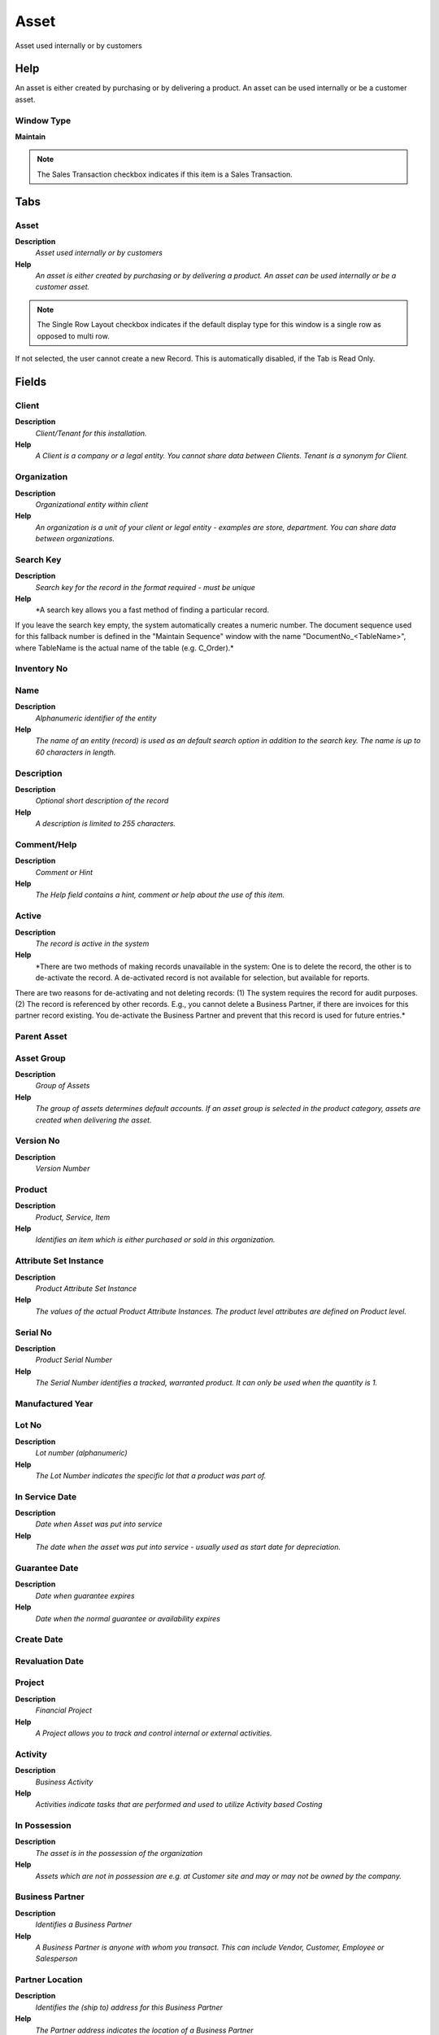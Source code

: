 
.. _window-asset:

=====
Asset
=====

Asset used internally or by customers

Help
====
An asset is either created by purchasing or by delivering a product.  An asset can be used internally or be a customer asset.

Window Type
-----------
\ **Maintain**\ 

.. note::
    The Sales Transaction checkbox indicates if this item is a Sales Transaction.


Tabs
====

Asset
-----
\ **Description**\ 
 \ *Asset used internally or by customers*\ 
\ **Help**\ 
 \ *An asset is either created by purchasing or by delivering a product.  An asset can be used internally or be a customer asset.*\ 

.. note::
    The Single Row Layout checkbox indicates if the default display type for this window is a single row as opposed to multi row.
If not selected, the user cannot create a new Record.  This is automatically disabled, if the Tab is Read Only.

Fields
======

Client
------
\ **Description**\ 
 \ *Client/Tenant for this installation.*\ 
\ **Help**\ 
 \ *A Client is a company or a legal entity. You cannot share data between Clients. Tenant is a synonym for Client.*\ 

Organization
------------
\ **Description**\ 
 \ *Organizational entity within client*\ 
\ **Help**\ 
 \ *An organization is a unit of your client or legal entity - examples are store, department. You can share data between organizations.*\ 

Search Key
----------
\ **Description**\ 
 \ *Search key for the record in the format required - must be unique*\ 
\ **Help**\ 
 \ *A search key allows you a fast method of finding a particular record.
If you leave the search key empty, the system automatically creates a numeric number.  The document sequence used for this fallback number is defined in the "Maintain Sequence" window with the name "DocumentNo_<TableName>", where TableName is the actual name of the table (e.g. C_Order).*\ 

Inventory No
------------

Name
----
\ **Description**\ 
 \ *Alphanumeric identifier of the entity*\ 
\ **Help**\ 
 \ *The name of an entity (record) is used as an default search option in addition to the search key. The name is up to 60 characters in length.*\ 

Description
-----------
\ **Description**\ 
 \ *Optional short description of the record*\ 
\ **Help**\ 
 \ *A description is limited to 255 characters.*\ 

Comment/Help
------------
\ **Description**\ 
 \ *Comment or Hint*\ 
\ **Help**\ 
 \ *The Help field contains a hint, comment or help about the use of this item.*\ 

Active
------
\ **Description**\ 
 \ *The record is active in the system*\ 
\ **Help**\ 
 \ *There are two methods of making records unavailable in the system: One is to delete the record, the other is to de-activate the record. A de-activated record is not available for selection, but available for reports.
There are two reasons for de-activating and not deleting records:
(1) The system requires the record for audit purposes.
(2) The record is referenced by other records. E.g., you cannot delete a Business Partner, if there are invoices for this partner record existing. You de-activate the Business Partner and prevent that this record is used for future entries.*\ 

Parent Asset
------------

Asset Group
-----------
\ **Description**\ 
 \ *Group of Assets*\ 
\ **Help**\ 
 \ *The group of assets determines default accounts.  If an asset group is selected in the product category, assets are created when delivering the asset.*\ 

Version No
----------
\ **Description**\ 
 \ *Version Number*\ 

Product
-------
\ **Description**\ 
 \ *Product, Service, Item*\ 
\ **Help**\ 
 \ *Identifies an item which is either purchased or sold in this organization.*\ 

Attribute Set Instance
----------------------
\ **Description**\ 
 \ *Product Attribute Set Instance*\ 
\ **Help**\ 
 \ *The values of the actual Product Attribute Instances.  The product level attributes are defined on Product level.*\ 

Serial No
---------
\ **Description**\ 
 \ *Product Serial Number*\ 
\ **Help**\ 
 \ *The Serial Number identifies a tracked, warranted product.  It can only be used when the quantity is 1.*\ 

Manufactured Year
-----------------

Lot No
------
\ **Description**\ 
 \ *Lot number (alphanumeric)*\ 
\ **Help**\ 
 \ *The Lot Number indicates the specific lot that a product was part of.*\ 

In Service Date
---------------
\ **Description**\ 
 \ *Date when Asset was put into service*\ 
\ **Help**\ 
 \ *The date when the asset was put into service - usually used as start date for depreciation.*\ 

Guarantee Date
--------------
\ **Description**\ 
 \ *Date when guarantee expires*\ 
\ **Help**\ 
 \ *Date when the normal guarantee or availability expires*\ 

Create Date
-----------

Revaluation Date
----------------

Project
-------
\ **Description**\ 
 \ *Financial Project*\ 
\ **Help**\ 
 \ *A Project allows you to track and control internal or external activities.*\ 

Activity
--------
\ **Description**\ 
 \ *Business Activity*\ 
\ **Help**\ 
 \ *Activities indicate tasks that are performed and used to utilize Activity based Costing*\ 

In Possession
-------------
\ **Description**\ 
 \ *The asset is in the possession of the organization*\ 
\ **Help**\ 
 \ *Assets which are not in possession are e.g. at Customer site and may or may not be owned by the company.*\ 

Business Partner
----------------
\ **Description**\ 
 \ *Identifies a Business Partner*\ 
\ **Help**\ 
 \ *A Business Partner is anyone with whom you transact.  This can include Vendor, Customer, Employee or Salesperson*\ 

Partner Location
----------------
\ **Description**\ 
 \ *Identifies the (ship to) address for this Business Partner*\ 
\ **Help**\ 
 \ *The Partner address indicates the location of a Business Partner*\ 

User/Contact
------------
\ **Description**\ 
 \ *User within the system - Internal or Business Partner Contact*\ 
\ **Help**\ 
 \ *The User identifies a unique user in the system. This could be an internal user or a business partner contact*\ 

Locator
-------
\ **Description**\ 
 \ *Warehouse Locator*\ 
\ **Help**\ 
 \ *The Locator indicates where in a Warehouse a product is located.*\ 

BPartner (Agent)
----------------
\ **Description**\ 
 \ *Business Partner (Agent or Sales Rep)*\ 

Address
-------
\ **Description**\ 
 \ *Location or Address*\ 
\ **Help**\ 
 \ *The Location / Address field defines the location of an entity.*\ 

Location comment
----------------
\ **Description**\ 
 \ *Additional comments or remarks concerning the location*\ 

Owned
-----
\ **Description**\ 
 \ *The asset is owned by the organization*\ 
\ **Help**\ 
 \ *The asset may not be in possession, but the asset is legally owned by the organization*\ 

Lessor
------
\ **Description**\ 
 \ *The Business Partner who rents or leases*\ 

Lease Termination
-----------------
\ **Description**\ 
 \ *Lease Termination Date*\ 
\ **Help**\ 
 \ *Last Date of Lease*\ 

Depreciate
----------
\ **Description**\ 
 \ *The asset will be depreciated*\ 
\ **Help**\ 
 \ *The asset is used internally and will be depreciated*\ 

Fully depreciated
-----------------
\ **Description**\ 
 \ *The asset is fully depreciated*\ 
\ **Help**\ 
 \ *The asset costs are fully amortized.*\ 

Life use
--------
\ **Description**\ 
 \ *Units of use until the asset is not usable anymore*\ 
\ **Help**\ 
 \ *Life use and the actual use may be used to calculate the depreciation*\ 

Use units
---------
\ **Description**\ 
 \ *Currently used units of the assets*\ 

Last Maintenance
----------------
\ **Description**\ 
 \ *Last Maintenance Date*\ 

Last Unit
---------
\ **Description**\ 
 \ *Last Maintenance Unit*\ 

Last Note
---------
\ **Description**\ 
 \ *Last Maintenance Note*\ 

Next Maintenence
----------------
\ **Description**\ 
 \ *Next Maintenence Date*\ 

Next Unit
---------
\ **Description**\ 
 \ *Next Maintenence Unit*\ 

Asset Status
------------

Activation Date
---------------

Asset Depreciation Date
-----------------------
\ **Description**\ 
 \ *Date of last depreciation*\ 
\ **Help**\ 
 \ *Date of the last deprecation, if the asset is used internally and depreciated.*\ 

Disposed
--------
\ **Description**\ 
 \ *The asset is disposed*\ 
\ **Help**\ 
 \ *The asset is no longer used and disposed*\ 

Asset Disposal Date
-------------------
\ **Description**\ 
 \ *Date when the asset is/was disposed*\ 

Product
-------

.. note::
    The Read Only indicates that this field may only be Read.  It may not be updated.

Fields
======

Client
------
\ **Description**\ 
 \ *Client/Tenant for this installation.*\ 
\ **Help**\ 
 \ *A Client is a company or a legal entity. You cannot share data between Clients. Tenant is a synonym for Client.*\ 

Organization
------------
\ **Description**\ 
 \ *Organizational entity within client*\ 
\ **Help**\ 
 \ *An organization is a unit of your client or legal entity - examples are store, department. You can share data between organizations.*\ 

Fixed Asset
-----------
\ **Description**\ 
 \ *Fixed Asset used internally or by customers*\ 
\ **Help**\ 
 \ *A Fixed Asset is either created by purchasing or by delivering a product.  A Fixed Asset can be used internally or be a customer Fixed Asset.*\ 

Active
------
\ **Description**\ 
 \ *The record is active in the system*\ 
\ **Help**\ 
 \ *There are two methods of making records unavailable in the system: One is to delete the record, the other is to de-activate the record. A de-activated record is not available for selection, but available for reports.
There are two reasons for de-activating and not deleting records:
(1) The system requires the record for audit purposes.
(2) The record is referenced by other records. E.g., you cannot delete a Business Partner, if there are invoices for this partner record existing. You de-activate the Business Partner and prevent that this record is used for future entries.*\ 

Product
-------
\ **Description**\ 
 \ *Product, Service, Item*\ 
\ **Help**\ 
 \ *Identifies an item which is either purchased or sold in this organization.*\ 

Attribute Set Instance
----------------------
\ **Description**\ 
 \ *Product Attribute Set Instance*\ 
\ **Help**\ 
 \ *The values of the actual Product Attribute Instances.  The product level attributes are defined on Product level.*\ 

Fixed Asset Current Qty
-----------------------
\ **Description**\ 
 \ *Fixed Asset Current Quantity*\ 

Locator
-------
\ **Description**\ 
 \ *Warehouse Locator*\ 
\ **Help**\ 
 \ *The Locator indicates where in a Warehouse a product is located.*\ 

Description
-----------
\ **Description**\ 
 \ *Optional short description of the record*\ 
\ **Help**\ 
 \ *A description is limited to 255 characters.*\ 

Asset Balances
--------------
\ **Description**\ 
 \ *Asset Balance Report and Adjustments*\ 

.. note::
    The Single Row Layout checkbox indicates if the default display type for this window is a single row as opposed to multi row.

Fields
======

Client
------
\ **Description**\ 
 \ *Client/Tenant for this installation.*\ 
\ **Help**\ 
 \ *A Client is a company or a legal entity. You cannot share data between Clients. Tenant is a synonym for Client.*\ 

Organization
------------
\ **Description**\ 
 \ *Organizational entity within client*\ 
\ **Help**\ 
 \ *An organization is a unit of your client or legal entity - examples are store, department. You can share data between organizations.*\ 

Fixed Asset
-----------
\ **Description**\ 
 \ *Fixed Asset used internally or by customers*\ 
\ **Help**\ 
 \ *A Fixed Asset is either created by purchasing or by delivering a product.  A Fixed Asset can be used internally or be a customer Fixed Asset.*\ 

Description
-----------
\ **Description**\ 
 \ *Optional short description of the record*\ 
\ **Help**\ 
 \ *A description is limited to 255 characters.*\ 

Fixed Asset Cost
----------------
\ **Description**\ 
 \ *Cost of acquisition of the Fixed Asset*\ 

Posting Type
------------
\ **Description**\ 
 \ *The type of posted amount for the transaction*\ 
\ **Help**\ 
 \ *The Posting Type indicates the type of amount (Actual, Budget, Reservation, Commitment, Statistical) the transaction.*\ 

Asset Salvage Value
-------------------

Accumulated Depreciation
------------------------

Accumulated Depreciation (fiscal)
---------------------------------

Remaining Amt
-------------

Remaining Amt (fiscal)
----------------------

SL Expense/Period
-----------------

SL Expense/Period (fiscal)
--------------------------

Life periods (min)
------------------

Life periods (max)
------------------

Usable Life - Years
-------------------
\ **Description**\ 
 \ *Years of the usable life of the asset*\ 

Use Life - Years (fiscal)
-------------------------

Usable Life - Months
--------------------
\ **Description**\ 
 \ *Months of the usable life of the asset*\ 

Use Life - Months (fiscal)
--------------------------

Depreciate
----------
\ **Description**\ 
 \ *The asset will be depreciated*\ 
\ **Help**\ 
 \ *The asset is used internally and will be depreciated*\ 

Current Period
--------------

Account Date
------------
\ **Description**\ 
 \ *Accounting Date*\ 
\ **Help**\ 
 \ *The Accounting Date indicates the date to be used on the General Ledger account entries generated from this document. It is also used for any currency conversion.*\ 

Update depreciation
-------------------

Accounting Setup
----------------
\ **Description**\ 
 \ *Enter accounting setup information*\ 

.. note::
    The Single Row Layout checkbox indicates if the default display type for this window is a single row as opposed to multi row.
The Accounting Tab checkbox indicates if this window contains accounting information. To display accounting information, enable this in Tools>Preference and Role.
If not selected, the user cannot create a new Record.  This is automatically disabled, if the Tab is Read Only.

Fields
======

Client
------
\ **Description**\ 
 \ *Client/Tenant for this installation.*\ 
\ **Help**\ 
 \ *A Client is a company or a legal entity. You cannot share data between Clients. Tenant is a synonym for Client.*\ 

Organization
------------
\ **Description**\ 
 \ *Organizational entity within client*\ 
\ **Help**\ 
 \ *An organization is a unit of your client or legal entity - examples are store, department. You can share data between organizations.*\ 

Accounting Schema
-----------------
\ **Description**\ 
 \ *Rules for accounting*\ 
\ **Help**\ 
 \ *An Accounting Schema defines the rules used in accounting such as costing method, currency and calendar*\ 

Fixed Asset
-----------
\ **Description**\ 
 \ *Fixed Asset used internally or by customers*\ 
\ **Help**\ 
 \ *A Fixed Asset is either created by purchasing or by delivering a product.  A Fixed Asset can be used internally or be a customer Fixed Asset.*\ 

Valid from
----------
\ **Description**\ 
 \ *Valid from including this date (first day)*\ 
\ **Help**\ 
 \ *The Valid From date indicates the first day of a date range*\ 

Asset Salvage Value
-------------------

Posting Type
------------
\ **Description**\ 
 \ *The type of posted amount for the transaction*\ 
\ **Help**\ 
 \ *The Posting Type indicates the type of amount (Actual, Budget, Reservation, Commitment, Statistical) the transaction.*\ 

Depreciation
------------

Depreciation (fiscal)
---------------------

Asset Acct
----------

Accumulated Depreciation Account
--------------------------------

Depreciation Account
--------------------

Disposal Revenue Acct
---------------------

Disposal Loss Acct
------------------

Cost Details
------------
\ **Description**\ 
 \ *Cost Detail*\ 

.. note::
    The Accounting Tab checkbox indicates if this window contains accounting information. To display accounting information, enable this in Tools>Preference and Role.
If not selected, the user cannot create a new Record.  This is automatically disabled, if the Tab is Read Only.

Fields
======

Client
------
\ **Description**\ 
 \ *Client/Tenant for this installation.*\ 
\ **Help**\ 
 \ *A Client is a company or a legal entity. You cannot share data between Clients. Tenant is a synonym for Client.*\ 

Organization
------------
\ **Description**\ 
 \ *Organizational entity within client*\ 
\ **Help**\ 
 \ *An organization is a unit of your client or legal entity - examples are store, department. You can share data between organizations.*\ 

Document No
-----------
\ **Description**\ 
 \ *Document sequence number of the document*\ 
\ **Help**\ 
 \ *The document number is usually automatically generated by the system and determined by the document type of the document. If the document is not saved, the preliminary number is displayed in "<>".

If the document type of your document has no automatic document sequence defined, the field is empty if you create a new document. This is for documents which usually have an external number (like vendor invoice).  If you leave the field empty, the system will generate a document number for you. The document sequence used for this fallback number is defined in the "Maintain Sequence" window with the name "DocumentNo_<TableName>", where TableName is the actual name of the table (e.g. C_Order).*\ 

Fixed Asset
-----------
\ **Description**\ 
 \ *Fixed Asset used internally or by customers*\ 
\ **Help**\ 
 \ *A Fixed Asset is either created by purchasing or by delivering a product.  A Fixed Asset can be used internally or be a customer Fixed Asset.*\ 

Posting Type
------------
\ **Description**\ 
 \ *The type of posted amount for the transaction*\ 
\ **Help**\ 
 \ *The Posting Type indicates the type of amount (Actual, Budget, Reservation, Commitment, Statistical) the transaction.*\ 

Capital/Expense
---------------

Source Type
-----------

Journal Batch
-------------
\ **Description**\ 
 \ *General Ledger Journal Batch*\ 
\ **Help**\ 
 \ *The General Ledger Journal Batch identifies a group of journals to be processed as a group.*\ 

Invoice
-------
\ **Description**\ 
 \ *Invoice Identifier*\ 
\ **Help**\ 
 \ *The Invoice Document.*\ 

Line No
-------
\ **Description**\ 
 \ *Unique line for this document*\ 
\ **Help**\ 
 \ *Indicates the unique line for a document.  It will also control the display order of the lines within a document.*\ 

Description
-----------
\ **Description**\ 
 \ *Optional short description of the record*\ 
\ **Help**\ 
 \ *A description is limited to 255 characters.*\ 

Asset value
-----------
\ **Description**\ 
 \ *Book Value of the asset*\ 

Fixed Asset Current Qty
-----------------------
\ **Description**\ 
 \ *Fixed Asset Current Quantity*\ 

Activation/Addition
-------------------
\ **Description**\ 
 \ *Activation/Addition*\ 

.. note::
    The Single Row Layout checkbox indicates if the default display type for this window is a single row as opposed to multi row.
The Read Only indicates that this field may only be Read.  It may not be updated.

Fields
======

Client
------
\ **Description**\ 
 \ *Client/Tenant for this installation.*\ 
\ **Help**\ 
 \ *A Client is a company or a legal entity. You cannot share data between Clients. Tenant is a synonym for Client.*\ 

Organization
------------
\ **Description**\ 
 \ *Organizational entity within client*\ 
\ **Help**\ 
 \ *An organization is a unit of your client or legal entity - examples are store, department. You can share data between organizations.*\ 

Document No
-----------
\ **Description**\ 
 \ *Document sequence number of the document*\ 
\ **Help**\ 
 \ *The document number is usually automatically generated by the system and determined by the document type of the document. If the document is not saved, the preliminary number is displayed in "<>".

If the document type of your document has no automatic document sequence defined, the field is empty if you create a new document. This is for documents which usually have an external number (like vendor invoice).  If you leave the field empty, the system will generate a document number for you. The document sequence used for this fallback number is defined in the "Maintain Sequence" window with the name "DocumentNo_<TableName>", where TableName is the actual name of the table (e.g. C_Order).*\ 

Create Asset
------------

Fixed Asset
-----------
\ **Description**\ 
 \ *Fixed Asset used internally or by customers*\ 
\ **Help**\ 
 \ *A Fixed Asset is either created by purchasing or by delivering a product.  A Fixed Asset can be used internally or be a customer Fixed Asset.*\ 

Document Date
-------------
\ **Description**\ 
 \ *Date of the Document*\ 
\ **Help**\ 
 \ *The Document Date indicates the date the document was generated.  It may or may not be the same as the accounting date.*\ 

Account Date
------------
\ **Description**\ 
 \ *Accounting Date*\ 
\ **Help**\ 
 \ *The Accounting Date indicates the date to be used on the General Ledger account entries generated from this document. It is also used for any currency conversion.*\ 

Posting Type
------------
\ **Description**\ 
 \ *The type of posted amount for the transaction*\ 
\ **Help**\ 
 \ *The Posting Type indicates the type of amount (Actual, Budget, Reservation, Commitment, Statistical) the transaction.*\ 

Capital/Expense
---------------

Source Type
-----------

Invoice
-------
\ **Description**\ 
 \ *Invoice Identifier*\ 
\ **Help**\ 
 \ *The Invoice Document.*\ 

Invoice Line
------------
\ **Description**\ 
 \ *Invoice Detail Line*\ 
\ **Help**\ 
 \ *The Invoice Line uniquely identifies a single line of an Invoice.*\ 

Match Invoice
-------------
\ **Description**\ 
 \ *Match Shipment/Receipt to Invoice*\ 

Shipment/Receipt Line
---------------------
\ **Description**\ 
 \ *Line on Shipment or Receipt document*\ 
\ **Help**\ 
 \ *The Shipment/Receipt Line indicates a unique line in a Shipment/Receipt document*\ 

Project
-------
\ **Description**\ 
 \ *Financial Project*\ 
\ **Help**\ 
 \ *A Project allows you to track and control internal or external activities.*\ 

Charge
------
\ **Description**\ 
 \ *Additional document charges*\ 
\ **Help**\ 
 \ *The Charge indicates a type of Charge (Handling, Shipping, Restocking)*\ 

Imported Fixed Asset
--------------------

Product
-------
\ **Description**\ 
 \ *Product, Service, Item*\ 
\ **Help**\ 
 \ *Identifies an item which is either purchased or sold in this organization.*\ 

Attribute Set Instance
----------------------
\ **Description**\ 
 \ *Product Attribute Set Instance*\ 
\ **Help**\ 
 \ *The values of the actual Product Attribute Instances.  The product level attributes are defined on Product level.*\ 

Locator
-------
\ **Description**\ 
 \ *Warehouse Locator*\ 
\ **Help**\ 
 \ *The Locator indicates where in a Warehouse a product is located.*\ 

Description
-----------
\ **Description**\ 
 \ *Optional short description of the record*\ 
\ **Help**\ 
 \ *A description is limited to 255 characters.*\ 

Source Amount
-------------

Asset value
-----------
\ **Description**\ 
 \ *Book Value of the asset*\ 

Entered Amount
--------------

Currency
--------
\ **Description**\ 
 \ *The Currency for this record*\ 
\ **Help**\ 
 \ *Indicates the Currency to be used when processing or reporting on this record*\ 

Fixed Asset Current Qty
-----------------------
\ **Description**\ 
 \ *Fixed Asset Current Quantity*\ 

Accumulated Depreciation
------------------------

Accumulated Depreciation (fiscal)
---------------------------------

Delta Use Life Years
--------------------

Delta Use Life Years (fiscal)
-----------------------------
\ **Description**\ 
 \ *Delta Use Life Years (fiscal)*\ 

Life periods (min)
------------------

Life periods (max)
------------------

Processed
---------
\ **Description**\ 
 \ *The document has been processed*\ 
\ **Help**\ 
 \ *The Processed checkbox indicates that a document has been processed.*\ 

Document Status
---------------
\ **Description**\ 
 \ *The current status of the document*\ 
\ **Help**\ 
 \ *The Document Status indicates the status of a document at this time.  If you want to change the document status, use the Document Action field*\ 

Asset Addition Process
----------------------

Disposal
--------

.. note::
    If not selected, the user cannot create a new Record.  This is automatically disabled, if the Tab is Read Only.

Fields
======

Client
------
\ **Description**\ 
 \ *Client/Tenant for this installation.*\ 
\ **Help**\ 
 \ *A Client is a company or a legal entity. You cannot share data between Clients. Tenant is a synonym for Client.*\ 

Organization
------------
\ **Description**\ 
 \ *Organizational entity within client*\ 
\ **Help**\ 
 \ *An organization is a unit of your client or legal entity - examples are store, department. You can share data between organizations.*\ 

Fixed Asset
-----------
\ **Description**\ 
 \ *Fixed Asset used internally or by customers*\ 
\ **Help**\ 
 \ *A Fixed Asset is either created by purchasing or by delivering a product.  A Fixed Asset can be used internally or be a customer Fixed Asset.*\ 

Disposed Method
---------------

Disposed Date
-------------

Document Date
-------------
\ **Description**\ 
 \ *Date of the Document*\ 
\ **Help**\ 
 \ *The Document Date indicates the date the document was generated.  It may or may not be the same as the accounting date.*\ 

Account Date
------------
\ **Description**\ 
 \ *Accounting Date*\ 
\ **Help**\ 
 \ *The Accounting Date indicates the date to be used on the General Ledger account entries generated from this document. It is also used for any currency conversion.*\ 

Asset Proceeds
--------------

Asset Trade
-----------

Active
------
\ **Description**\ 
 \ *The record is active in the system*\ 
\ **Help**\ 
 \ *There are two methods of making records unavailable in the system: One is to delete the record, the other is to de-activate the record. A de-activated record is not available for selection, but available for reports.
There are two reasons for de-activating and not deleting records:
(1) The system requires the record for audit purposes.
(2) The record is referenced by other records. E.g., you cannot delete a Business Partner, if there are invoices for this partner record existing. You de-activate the Business Partner and prevent that this record is used for future entries.*\ 

Processed
---------
\ **Description**\ 
 \ *The document has been processed*\ 
\ **Help**\ 
 \ *The Processed checkbox indicates that a document has been processed.*\ 

Asset Usage
-----------
\ **Description**\ 
 \ *Record Asset Usage*\ 

.. note::
    If not selected, the user cannot create a new Record.  This is automatically disabled, if the Tab is Read Only.

Fields
======

Client
------
\ **Description**\ 
 \ *Client/Tenant for this installation.*\ 
\ **Help**\ 
 \ *A Client is a company or a legal entity. You cannot share data between Clients. Tenant is a synonym for Client.*\ 

Organization
------------
\ **Description**\ 
 \ *Organizational entity within client*\ 
\ **Help**\ 
 \ *An organization is a unit of your client or legal entity - examples are store, department. You can share data between organizations.*\ 

Fixed Asset
-----------
\ **Description**\ 
 \ *Fixed Asset used internally or by customers*\ 
\ **Help**\ 
 \ *A Fixed Asset is either created by purchasing or by delivering a product.  A Fixed Asset can be used internally or be a customer Fixed Asset.*\ 

UseDate
-------

Use units
---------
\ **Description**\ 
 \ *Currently used units of the assets*\ 

Description
-----------
\ **Description**\ 
 \ *Optional short description of the record*\ 
\ **Help**\ 
 \ *A description is limited to 255 characters.*\ 

Delivery
--------
\ **Description**\ 
 \ *Delivery or availability*\ 
\ **Help**\ 
 \ *Record of delivery or availability*\ 

.. note::
    The Single Row Layout checkbox indicates if the default display type for this window is a single row as opposed to multi row.
The Read Only indicates that this field may only be Read.  It may not be updated.

Fields
======

Client
------
\ **Description**\ 
 \ *Client/Tenant for this installation.*\ 
\ **Help**\ 
 \ *A Client is a company or a legal entity. You cannot share data between Clients. Tenant is a synonym for Client.*\ 

Organization
------------
\ **Description**\ 
 \ *Organizational entity within client*\ 
\ **Help**\ 
 \ *An organization is a unit of your client or legal entity - examples are store, department. You can share data between organizations.*\ 

Fixed Asset
-----------
\ **Description**\ 
 \ *Fixed Asset used internally or by customers*\ 
\ **Help**\ 
 \ *A Fixed Asset is either created by purchasing or by delivering a product.  A Fixed Asset can be used internally or be a customer Fixed Asset.*\ 

Product Download
----------------
\ **Description**\ 
 \ *Product downloads*\ 
\ **Help**\ 
 \ *Define download for a product. If the product is an asset, the user can download the data.*\ 

Movement Date
-------------
\ **Description**\ 
 \ *Date a product was moved in or out of inventory*\ 
\ **Help**\ 
 \ *The Movement Date indicates the date that a product moved in or out of inventory.  This is the result of a shipment, receipt or inventory movement.*\ 

User/Contact
------------
\ **Description**\ 
 \ *User within the system - Internal or Business Partner Contact*\ 
\ **Help**\ 
 \ *The User identifies a unique user in the system. This could be an internal user or a business partner contact*\ 

Description
-----------
\ **Description**\ 
 \ *Optional short description of the record*\ 
\ **Help**\ 
 \ *A description is limited to 255 characters.*\ 

Version No
----------
\ **Description**\ 
 \ *Version Number*\ 

Lot No
------
\ **Description**\ 
 \ *Lot number (alphanumeric)*\ 
\ **Help**\ 
 \ *The Lot Number indicates the specific lot that a product was part of.*\ 

Serial No
---------
\ **Description**\ 
 \ *Product Serial Number*\ 
\ **Help**\ 
 \ *The Serial Number identifies a tracked, warranted product.  It can only be used when the quantity is 1.*\ 

Shipment/Receipt Line
---------------------
\ **Description**\ 
 \ *Line on Shipment or Receipt document*\ 
\ **Help**\ 
 \ *The Shipment/Receipt Line indicates a unique line in a Shipment/Receipt document*\ 

EMail Address
-------------
\ **Description**\ 
 \ *Electronic Mail Address*\ 
\ **Help**\ 
 \ *The Email Address is the Electronic Mail ID for this User and should be fully qualified (e.g. joe.smith@company.com). The Email Address is used to access the self service application functionality from the web.*\ 

Message ID
----------
\ **Description**\ 
 \ *EMail Message ID*\ 
\ **Help**\ 
 \ *SMTP Message ID for tracking purposes*\ 

Delivery Confirmation
---------------------
\ **Description**\ 
 \ *EMail Delivery confirmation*\ 

URL
---
\ **Description**\ 
 \ *Full URL address - e.g. http://www.adempiere.org*\ 
\ **Help**\ 
 \ *The URL defines an fully qualified web address like http://www.adempiere.org*\ 

Referrer
--------
\ **Description**\ 
 \ *Referring web address*\ 

Remote Addr
-----------
\ **Description**\ 
 \ *Remote Address*\ 
\ **Help**\ 
 \ *The Remote Address indicates an alternative or external address.*\ 

Remote Host
-----------
\ **Description**\ 
 \ *Remote host Info*\ 

Asset History
-------------
\ **Description**\ 
 \ *Detail asset transaction history*\ 

.. note::
    The Single Row Layout checkbox indicates if the default display type for this window is a single row as opposed to multi row.
The Accounting Tab checkbox indicates if this window contains accounting information. To display accounting information, enable this in Tools>Preference and Role.
The Read Only indicates that this field may only be Read.  It may not be updated.

Fields
======

Client
------
\ **Description**\ 
 \ *Client/Tenant for this installation.*\ 
\ **Help**\ 
 \ *A Client is a company or a legal entity. You cannot share data between Clients. Tenant is a synonym for Client.*\ 

Organization
------------
\ **Description**\ 
 \ *Organizational entity within client*\ 
\ **Help**\ 
 \ *An organization is a unit of your client or legal entity - examples are store, department. You can share data between organizations.*\ 

Fixed Asset
-----------
\ **Description**\ 
 \ *Fixed Asset used internally or by customers*\ 
\ **Help**\ 
 \ *A Fixed Asset is either created by purchasing or by delivering a product.  A Fixed Asset can be used internally or be a customer Fixed Asset.*\ 

Details
-------

Posting Type
------------
\ **Description**\ 
 \ *The type of posted amount for the transaction*\ 
\ **Help**\ 
 \ *The Posting Type indicates the type of amount (Actual, Budget, Reservation, Commitment, Statistical) the transaction.*\ 

ChangeType
----------

Created
-------
\ **Description**\ 
 \ *Date this record was created*\ 
\ **Help**\ 
 \ *The Created field indicates the date that this record was created.*\ 

Updated By
----------
\ **Description**\ 
 \ *User who updated this records*\ 
\ **Help**\ 
 \ *The Updated By field indicates the user who updated this record.*\ 

Accounting Schema
-----------------
\ **Description**\ 
 \ *Rules for accounting*\ 
\ **Help**\ 
 \ *An Accounting Schema defines the rules used in accounting such as costing method, currency and calendar*\ 

A_Period_Start
--------------

A_Period_End
------------

DepreciationType
----------------

A_Depreciation_Manual_Amount
----------------------------

A_Depreciation_Manual_Period
----------------------------

Variable Percent
----------------

A_Depreciation_Table_Header_ID
------------------------------

Calculation Type
----------------

Spread Type
-----------

ConventionType
--------------

Asset Salvage Value
-------------------

Split Percent
-------------

Owned
-----
\ **Description**\ 
 \ *The asset is owned by the organization*\ 
\ **Help**\ 
 \ *The asset may not be in possession, but the asset is legally owned by the organization*\ 

In Possession
-------------
\ **Description**\ 
 \ *The asset is in the possession of the organization*\ 
\ **Help**\ 
 \ *Assets which are not in possession are e.g. at Customer site and may or may not be owned by the company.*\ 

Depreciate
----------
\ **Description**\ 
 \ *The asset will be depreciated*\ 
\ **Help**\ 
 \ *The asset is used internally and will be depreciated*\ 

Fully depreciated
-----------------
\ **Description**\ 
 \ *The asset is fully depreciated*\ 
\ **Help**\ 
 \ *The asset costs are fully amortized.*\ 

Disposed
--------
\ **Description**\ 
 \ *The asset is disposed*\ 
\ **Help**\ 
 \ *The asset is no longer used and disposed*\ 

A_Reval_Cal_Method
------------------

ChangeAmt
---------

Asset value
-----------
\ **Description**\ 
 \ *Book Value of the asset*\ 

AssetBookValueAmt
-----------------

AssetAccumDepreciationAmt
-------------------------

Market value Amount
-------------------
\ **Description**\ 
 \ *Market value of the asset*\ 
\ **Help**\ 
 \ *For reporting, the market value of the asset*\ 

A_QTY_Original
--------------

Fixed Asset Current Qty
-----------------------
\ **Description**\ 
 \ *Fixed Asset Current Quantity*\ 

Account Date
------------
\ **Description**\ 
 \ *Accounting Date*\ 
\ **Help**\ 
 \ *The Accounting Date indicates the date to be used on the General Ledger account entries generated from this document. It is also used for any currency conversion.*\ 

Create Date
-----------

In Service Date
---------------
\ **Description**\ 
 \ *Date when Asset was put into service*\ 
\ **Help**\ 
 \ *The date when the asset was put into service - usually used as start date for depreciation.*\ 

Asset Depreciation Date
-----------------------
\ **Description**\ 
 \ *Date of last depreciation*\ 
\ **Help**\ 
 \ *Date of the last deprecation, if the asset is used internally and depreciated.*\ 

Revaluation Date
----------------

Asset Disposal Date
-------------------
\ **Description**\ 
 \ *Date when the asset is/was disposed*\ 

Usable Life - Years
-------------------
\ **Description**\ 
 \ *Years of the usable life of the asset*\ 

Usable Life - Months
--------------------
\ **Description**\ 
 \ *Months of the usable life of the asset*\ 

Life use
--------
\ **Description**\ 
 \ *Units of use until the asset is not usable anymore*\ 
\ **Help**\ 
 \ *Life use and the actual use may be used to calculate the depreciation*\ 

Use units
---------
\ **Description**\ 
 \ *Currently used units of the assets*\ 

Parent Asset
------------

User/Contact
------------
\ **Description**\ 
 \ *User within the system - Internal or Business Partner Contact*\ 
\ **Help**\ 
 \ *The User identifies a unique user in the system. This could be an internal user or a business partner contact*\ 

Address
-------
\ **Description**\ 
 \ *Location or Address*\ 
\ **Help**\ 
 \ *The Location / Address field defines the location of an entity.*\ 

Lot No
------
\ **Description**\ 
 \ *Lot number (alphanumeric)*\ 
\ **Help**\ 
 \ *The Lot Number indicates the specific lot that a product was part of.*\ 

Serial No
---------
\ **Description**\ 
 \ *Product Serial Number*\ 
\ **Help**\ 
 \ *The Serial Number identifies a tracked, warranted product.  It can only be used when the quantity is 1.*\ 

Version No
----------
\ **Description**\ 
 \ *Version Number*\ 

Business Partner
----------------
\ **Description**\ 
 \ *Identifies a Business Partner*\ 
\ **Help**\ 
 \ *A Business Partner is anyone with whom you transact.  This can include Vendor, Customer, Employee or Salesperson*\ 

Partner Location
----------------
\ **Description**\ 
 \ *Identifies the (ship to) address for this Business Partner*\ 
\ **Help**\ 
 \ *The Partner address indicates the location of a Business Partner*\ 

Asset Acct
----------

Depreciation Account
--------------------

Accumulated Depreciation Account
--------------------------------

Disposal Revenue
----------------

Disposal Revenue Acct
---------------------

Disposal Loss Acct
------------------

Loss on Disposal
----------------

Revaluation Cost Offset for Current Year
----------------------------------------

Reval Cost Offset Acct
----------------------

Revaluation Cost Offset for Prior Year
--------------------------------------

Reval Cost Offset Prior Acct
----------------------------

A_Reval_Accumdep_Offset_Cur
---------------------------

Revaluation Accumulated Depreciation Offset for Current Year
------------------------------------------------------------

A_Reval_Accumdep_Offset_Prior
-----------------------------

Revaluation Accumulated Depreciation Offset for Prior Year
----------------------------------------------------------

Reval Depexp Offset Acct
------------------------

Revaluation Expense Offs
------------------------

A_Asset_Change_ID
-----------------

Issue Project
-------------
\ **Description**\ 
 \ *Automatic Issue Reporting*\ 

.. note::
    The Single Row Layout checkbox indicates if the default display type for this window is a single row as opposed to multi row.

Fields
======

Client
------
\ **Description**\ 
 \ *Client/Tenant for this installation.*\ 
\ **Help**\ 
 \ *A Client is a company or a legal entity. You cannot share data between Clients. Tenant is a synonym for Client.*\ 

Organization
------------
\ **Description**\ 
 \ *Organizational entity within client*\ 
\ **Help**\ 
 \ *An organization is a unit of your client or legal entity - examples are store, department. You can share data between organizations.*\ 

Fixed Asset
-----------
\ **Description**\ 
 \ *Fixed Asset used internally or by customers*\ 
\ **Help**\ 
 \ *A Fixed Asset is either created by purchasing or by delivering a product.  A Fixed Asset can be used internally or be a customer Fixed Asset.*\ 

Project
-------
\ **Description**\ 
 \ *Financial Project*\ 
\ **Help**\ 
 \ *A Project allows you to track and control internal or external activities.*\ 

Name
----
\ **Description**\ 
 \ *Alphanumeric identifier of the entity*\ 
\ **Help**\ 
 \ *The name of an entity (record) is used as an default search option in addition to the search key. The name is up to 60 characters in length.*\ 

Description
-----------
\ **Description**\ 
 \ *Optional short description of the record*\ 
\ **Help**\ 
 \ *A description is limited to 255 characters.*\ 

Active
------
\ **Description**\ 
 \ *The record is active in the system*\ 
\ **Help**\ 
 \ *There are two methods of making records unavailable in the system: One is to delete the record, the other is to de-activate the record. A de-activated record is not available for selection, but available for reports.
There are two reasons for de-activating and not deleting records:
(1) The system requires the record for audit purposes.
(2) The record is referenced by other records. E.g., you cannot delete a Business Partner, if there are invoices for this partner record existing. You de-activate the Business Partner and prevent that this record is used for future entries.*\ 

System Status
-------------
\ **Description**\ 
 \ *Status of the system - Support priority depends on system status*\ 
\ **Help**\ 
 \ *System status helps to prioritize support resources*\ 

Statistics
----------
\ **Description**\ 
 \ *Information to help profiling the system for solving support issues*\ 
\ **Help**\ 
 \ *Profile information do not contain sensitive information and are used to support issue detection and diagnostics as well as general anonymous statistics*\ 

Profile
-------
\ **Description**\ 
 \ *Information to help profiling the system for solving support issues*\ 
\ **Help**\ 
 \ *Profile information do not contain sensitive information and are used to support issue detection and diagnostics*\ 

Finance Information
-------------------
\ **Description**\ 
 \ *Finace Information for the Asset*\ 

.. note::
    The Single Row Layout checkbox indicates if the default display type for this window is a single row as opposed to multi row.
If not selected, the user cannot create a new Record.  This is automatically disabled, if the Tab is Read Only.

Fields
======

Client
------
\ **Description**\ 
 \ *Client/Tenant for this installation.*\ 
\ **Help**\ 
 \ *A Client is a company or a legal entity. You cannot share data between Clients. Tenant is a synonym for Client.*\ 

Organization
------------
\ **Description**\ 
 \ *Organizational entity within client*\ 
\ **Help**\ 
 \ *An organization is a unit of your client or legal entity - examples are store, department. You can share data between organizations.*\ 

Fixed Asset
-----------
\ **Description**\ 
 \ *Fixed Asset used internally or by customers*\ 
\ **Help**\ 
 \ *A Fixed Asset is either created by purchasing or by delivering a product.  A Fixed Asset can be used internally or be a customer Fixed Asset.*\ 

Active
------
\ **Description**\ 
 \ *The record is active in the system*\ 
\ **Help**\ 
 \ *There are two methods of making records unavailable in the system: One is to delete the record, the other is to de-activate the record. A de-activated record is not available for selection, but available for reports.
There are two reasons for de-activating and not deleting records:
(1) The system requires the record for audit purposes.
(2) The record is referenced by other records. E.g., you cannot delete a Business Partner, if there are invoices for this partner record existing. You de-activate the Business Partner and prevent that this record is used for future entries.*\ 

Asset Finance Method
--------------------

Business Partner
----------------
\ **Description**\ 
 \ *Identifies a Business Partner*\ 
\ **Help**\ 
 \ *A Business Partner is anyone with whom you transact.  This can include Vendor, Customer, Employee or Salesperson*\ 

Contract Date
-------------

Asset Expired Date
------------------

Asset Monthly Payment
---------------------

Asset Due On
------------

Purchase Option
---------------

Purchase Price
--------------

Purchase Option Credit
----------------------

Purchase Option Credit %
------------------------

Text Message
------------
\ **Description**\ 
 \ *Text Message*\ 

License Information
-------------------
\ **Description**\ 
 \ *License Information for Asset*\ 

.. note::
    The Single Row Layout checkbox indicates if the default display type for this window is a single row as opposed to multi row.
If not selected, the user cannot create a new Record.  This is automatically disabled, if the Tab is Read Only.

Fields
======

Client
------
\ **Description**\ 
 \ *Client/Tenant for this installation.*\ 
\ **Help**\ 
 \ *A Client is a company or a legal entity. You cannot share data between Clients. Tenant is a synonym for Client.*\ 

Organization
------------
\ **Description**\ 
 \ *Organizational entity within client*\ 
\ **Help**\ 
 \ *An organization is a unit of your client or legal entity - examples are store, department. You can share data between organizations.*\ 

Fixed Asset
-----------
\ **Description**\ 
 \ *Fixed Asset used internally or by customers*\ 
\ **Help**\ 
 \ *A Fixed Asset is either created by purchasing or by delivering a product.  A Fixed Asset can be used internally or be a customer Fixed Asset.*\ 

Description
-----------

Active
------
\ **Description**\ 
 \ *The record is active in the system*\ 
\ **Help**\ 
 \ *There are two methods of making records unavailable in the system: One is to delete the record, the other is to de-activate the record. A de-activated record is not available for selection, but available for reports.
There are two reasons for de-activating and not deleting records:
(1) The system requires the record for audit purposes.
(2) The record is referenced by other records. E.g., you cannot delete a Business Partner, if there are invoices for this partner record existing. You de-activate the Business Partner and prevent that this record is used for future entries.*\ 

Account State
-------------
\ **Description**\ 
 \ *State of the Credit Card or Account holder*\ 
\ **Help**\ 
 \ *The State of the Credit Card or Account holder*\ 

Issuing Agency
--------------

Asset License No
----------------

Asset License Fee
-----------------

Asset Renewal Date
------------------

Insurance Information
---------------------
\ **Description**\ 
 \ *Insurance Information for asset*\ 

.. note::
    The Single Row Layout checkbox indicates if the default display type for this window is a single row as opposed to multi row.
If not selected, the user cannot create a new Record.  This is automatically disabled, if the Tab is Read Only.

Fields
======

Client
------
\ **Description**\ 
 \ *Client/Tenant for this installation.*\ 
\ **Help**\ 
 \ *A Client is a company or a legal entity. You cannot share data between Clients. Tenant is a synonym for Client.*\ 

Organization
------------
\ **Description**\ 
 \ *Organizational entity within client*\ 
\ **Help**\ 
 \ *An organization is a unit of your client or legal entity - examples are store, department. You can share data between organizations.*\ 

Fixed Asset
-----------
\ **Description**\ 
 \ *Fixed Asset used internally or by customers*\ 
\ **Help**\ 
 \ *A Fixed Asset is either created by purchasing or by delivering a product.  A Fixed Asset can be used internally or be a customer Fixed Asset.*\ 

Insurance Company
-----------------

Asset Policy No
---------------

Asset Renewal Date
------------------

Asset Insurance Premium
-----------------------

Asset Replace Cost
------------------

Asset Insurance Value
---------------------

Description
-----------

Tax Information
---------------
\ **Description**\ 
 \ *Tax information for asset*\ 

.. note::
    The Single Row Layout checkbox indicates if the default display type for this window is a single row as opposed to multi row.
If not selected, the user cannot create a new Record.  This is automatically disabled, if the Tab is Read Only.

Fields
======

Client
------
\ **Description**\ 
 \ *Client/Tenant for this installation.*\ 
\ **Help**\ 
 \ *A Client is a company or a legal entity. You cannot share data between Clients. Tenant is a synonym for Client.*\ 

Organization
------------
\ **Description**\ 
 \ *Organizational entity within client*\ 
\ **Help**\ 
 \ *An organization is a unit of your client or legal entity - examples are store, department. You can share data between organizations.*\ 

Fixed Asset
-----------
\ **Description**\ 
 \ *Fixed Asset used internally or by customers*\ 
\ **Help**\ 
 \ *A Fixed Asset is either created by purchasing or by delivering a product.  A Fixed Asset can be used internally or be a customer Fixed Asset.*\ 

Asset Tax Entity
----------------

Account State
-------------
\ **Description**\ 
 \ *State of the Credit Card or Account holder*\ 
\ **Help**\ 
 \ *The State of the Credit Card or Account holder*\ 

Asset New Used
--------------

Asset Finance Method
--------------------

Asset Investment CR
-------------------

Text Message
------------
\ **Description**\ 
 \ *Text Message*\ 

Other Information
-----------------
\ **Description**\ 
 \ *Other information associated with asset*\ 

.. note::
    The Single Row Layout checkbox indicates if the default display type for this window is a single row as opposed to multi row.
If not selected, the user cannot create a new Record.  This is automatically disabled, if the Tab is Read Only.

Fields
======

Client
------
\ **Description**\ 
 \ *Client/Tenant for this installation.*\ 
\ **Help**\ 
 \ *A Client is a company or a legal entity. You cannot share data between Clients. Tenant is a synonym for Client.*\ 

Organization
------------
\ **Description**\ 
 \ *Organizational entity within client*\ 
\ **Help**\ 
 \ *An organization is a unit of your client or legal entity - examples are store, department. You can share data between organizations.*\ 

Fixed Asset
-----------
\ **Description**\ 
 \ *Fixed Asset used internally or by customers*\ 
\ **Help**\ 
 \ *A Fixed Asset is either created by purchasing or by delivering a product.  A Fixed Asset can be used internally or be a customer Fixed Asset.*\ 

A_User1
-------

A_User10
--------

A_User2
-------

A_User11
--------

A_User3
-------

A_User12
--------

A_User4
-------

A_User13
--------

A_User5
-------

A_User14
--------

A_User6
-------

A_User15
--------

A_User7
-------

A_User8
-------

A_User9
-------

Description
-----------

Expense
-------

.. note::
    The Single Row Layout checkbox indicates if the default display type for this window is a single row as opposed to multi row.
The Read Only indicates that this field may only be Read.  It may not be updated.

Fields
======

Entry Type
----------

Description
-----------
\ **Description**\ 
 \ *Optional short description of the record*\ 
\ **Help**\ 
 \ *A description is limited to 255 characters.*\ 

Expense
-------

Expense (fiscal)
----------------

Account (debit)
---------------
\ **Description**\ 
 \ *Account used*\ 
\ **Help**\ 
 \ *The (natural) account used*\ 

Account (credit)
----------------
\ **Description**\ 
 \ *Account used*\ 
\ **Help**\ 
 \ *The (natural) account used*\ 

Asset Period
------------

Account Date
------------
\ **Description**\ 
 \ *Accounting Date*\ 
\ **Help**\ 
 \ *The Accounting Date indicates the date to be used on the General Ledger account entries generated from this document. It is also used for any currency conversion.*\ 

Posting Type
------------
\ **Description**\ 
 \ *The type of posted amount for the transaction*\ 
\ **Help**\ 
 \ *The Posting Type indicates the type of amount (Actual, Budget, Reservation, Commitment, Statistical) the transaction.*\ 

Fixed Asset
-----------
\ **Description**\ 
 \ *Fixed Asset used internally or by customers*\ 
\ **Help**\ 
 \ *A Fixed Asset is either created by purchasing or by delivering a product.  A Fixed Asset can be used internally or be a customer Fixed Asset.*\ 

Processed
---------
\ **Description**\ 
 \ *The document has been processed*\ 
\ **Help**\ 
 \ *The Processed checkbox indicates that a document has been processed.*\ 

Comment/Help
------------
\ **Description**\ 
 \ *Comment or Hint*\ 
\ **Help**\ 
 \ *The Help field contains a hint, comment or help about the use of this item.*\ 

Fixed Asset Cost
----------------
\ **Description**\ 
 \ *Cost of acquisition of the Fixed Asset*\ 

Delta Asset Cost
----------------

Accumulated Depreciation
------------------------

Accumulated Depreciation (delta)
--------------------------------

Accumulated Depreciation (fiscal)
---------------------------------

Accumulated Depreciation - fiscal (delta)
-----------------------------------------

Remaining Amt
-------------

Remaining Amt (fiscal)
----------------------

Usable Life - Months
--------------------
\ **Description**\ 
 \ *Months of the usable life of the asset*\ 

Use Life - Months (fiscal)
--------------------------

Asset Addition
--------------

Asset Disposed
--------------
